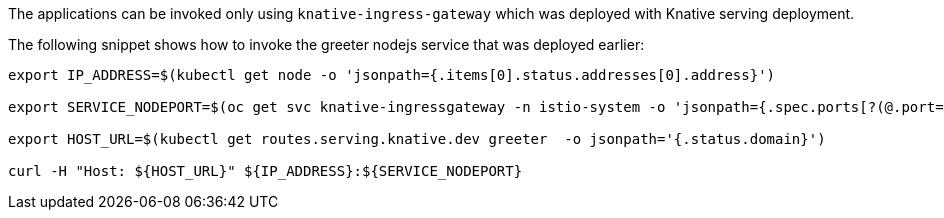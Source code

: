 The applications can be invoked only using `knative-ingress-gateway` which was deployed with Knative serving deployment.

The following snippet shows how to invoke the greeter nodejs service that was deployed earlier:

[source,bash]
----
export IP_ADDRESS=$(kubectl get node -o 'jsonpath={.items[0].status.addresses[0].address}')

export SERVICE_NODEPORT=$(oc get svc knative-ingressgateway -n istio-system -o 'jsonpath={.spec.ports[?(@.port==80)].nodePort}')

export HOST_URL=$(kubectl get routes.serving.knative.dev greeter  -o jsonpath='{.status.domain}')

curl -H "Host: ${HOST_URL}" ${IP_ADDRESS}:${SERVICE_NODEPORT}
----